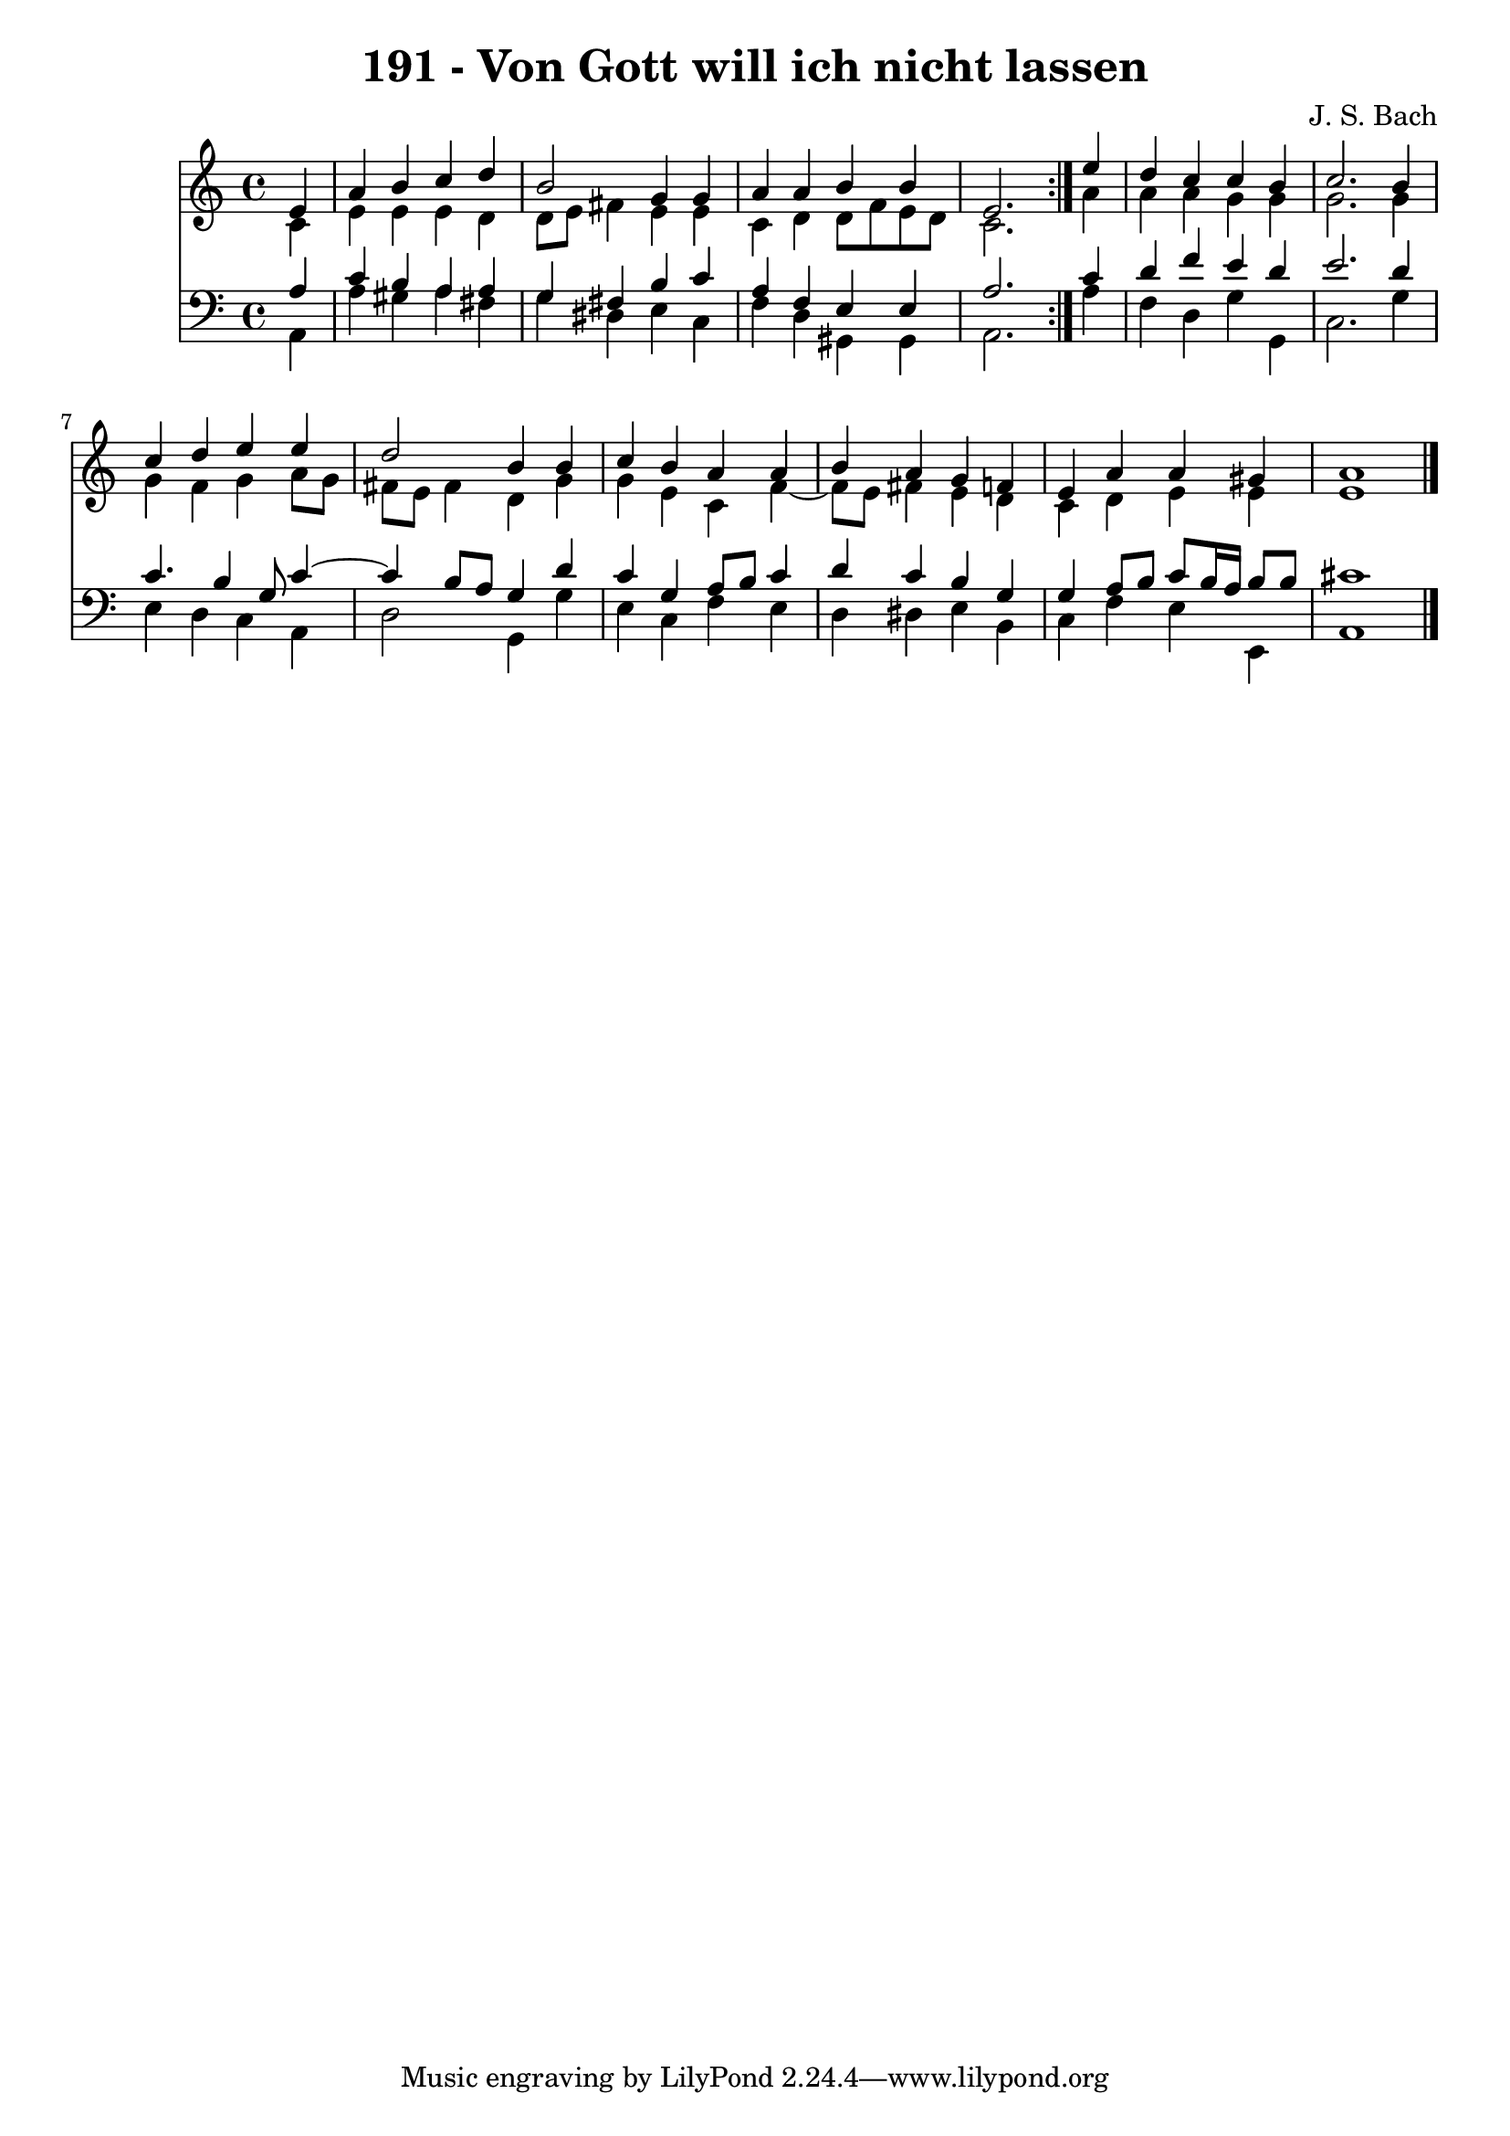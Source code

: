 \version "2.10.33"

\header {
  title = "191 - Von Gott will ich nicht lassen"
  composer = "J. S. Bach"
}


global = {
  \time 4/4
  \key a \minor
}


soprano = \relative c' {
  \repeat volta 2 {
    \partial 4 e4 
    a4 b4 c4 d4 
    b2 g4 g4 
    a4 a4 b4 b4 
    e,2. } e'4 
  d4 c4 c4 b4   %5
  c2. b4 
  c4 d4 e4 e4 
  d2 b4 b4 
  c4 b4 a4 a4 
  b4 a4 g4 f4   %10
  e4 a4 a4 gis4 
  a1 
  
}

alto = \relative c' {
  \repeat volta 2 {
    \partial 4 c4 
    e4 e4 e4 d4 
    d8 e8 fis4 e4 e4 
    c4 d4 d8 f8 e8 d8 
    c2. } a'4 
  a4 a4 g4 g4   %5
  g2. g4 
  g4 f4 g4 a8 g8 
  fis8 e8 fis4 d4 g4 
  g4 e4 c4 f4~ 
  f8 e8 fis4 e4 d4   %10
  c4 d4 e4 e4 
  e1 
  
}

tenor = \relative c' {
  \repeat volta 2 {
    \partial 4 a4 
    c4 b4 a4 a4 
    g4 fis4 b4 c4 
    a4 f4 e4 e4 
    a2. } c4 
  d4 f4 e4 d4   %5
  e2. d4 
  c4. b4 g8 c4~ 
  c4 b8 a8 g4 d'4 
  c4 g4 a8 b8 c4 
  d4 c4 b4 g4   %10
  g4 a8 b8 c8 b16 a16 b8 b8 
  cis1 
  
}

baixo = \relative c {
  \repeat volta 2 {
    \partial 4 a4 
    a'4 gis4 a4 fis4 
    g4 dis4 e4 c4 
    f4 d4 gis,4 gis4 
    a2. } a'4 
  f4 d4 g4 g,4   %5
  c2. g'4 
  e4 d4 c4 a4 
  d2 g,4 g'4 
  e4 c4 f4 e4 
  d4 dis4 e4 b4   %10
  c4 f4 e4 e,4 
  a1 
  
}

\score {
  <<
    \new Staff {
      <<
        \global
        \new Voice = "1" { \voiceOne \soprano }
        \new Voice = "2" { \voiceTwo \alto }
      >>
    }
    \new Staff {
      <<
        \global
        \clef "bass"
        \new Voice = "1" {\voiceOne \tenor }
        \new Voice = "2" { \voiceTwo \baixo \bar "|."}
      >>
    }
  >>
}